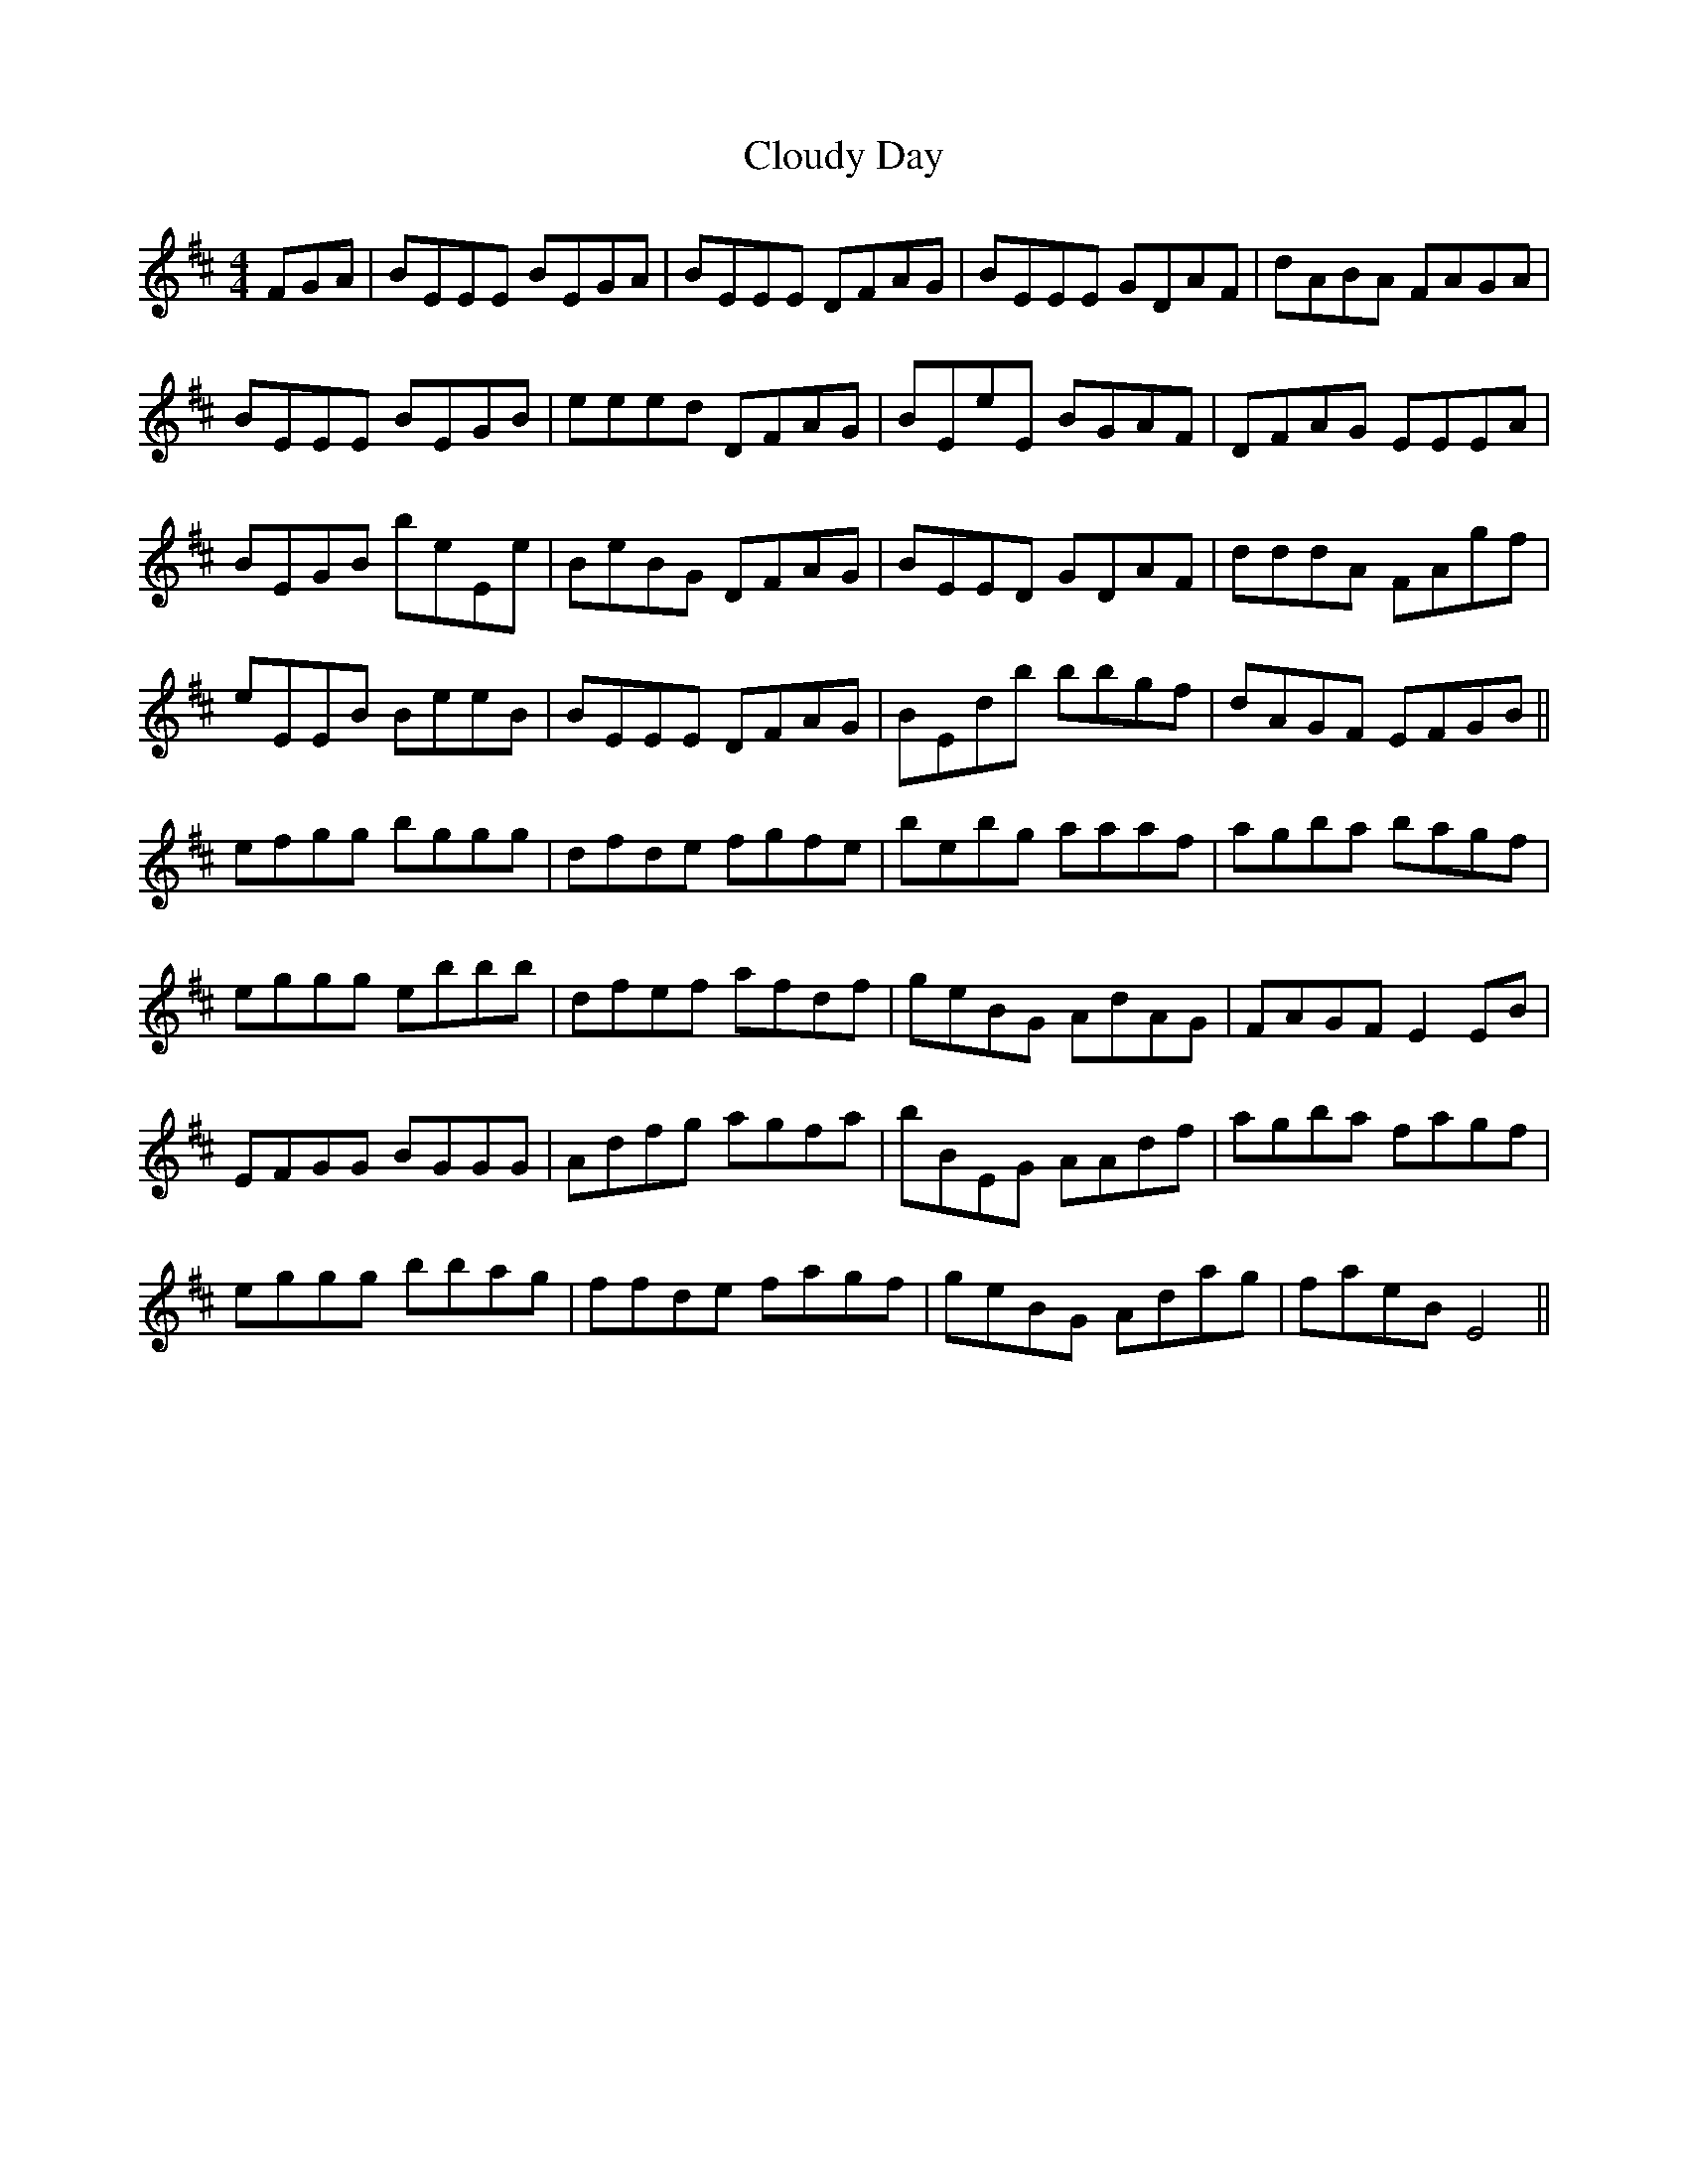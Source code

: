 X: 7438
T: Cloudy Day
R: reel
M: 4/4
K: Edorian
FGA|BEEE BEGA|BEEE DFAG|BEEE GDAF|dABA FAGA|
BEEE BEGB|eeed DFAG|BEeE BGAF|DFAG EEEA|
BEGB beEe|BeBG DFAG|BEED GDAF|dddA FAgf|
eEEB BeeB|BEEE DFAG|BEdb bbgf|dAGF EFGB||
efgg bggg|dfde fgfe|bebg aaaf|agba bagf|
eggg ebbb|dfef afdf|geBG AdAG|FAGF E2 EB|
EFGG BGGG|Adfg agfa|bBEG AAdf|agba fagf|
eggg bbag|ffde fagf|geBG Adag|faeB E4||

